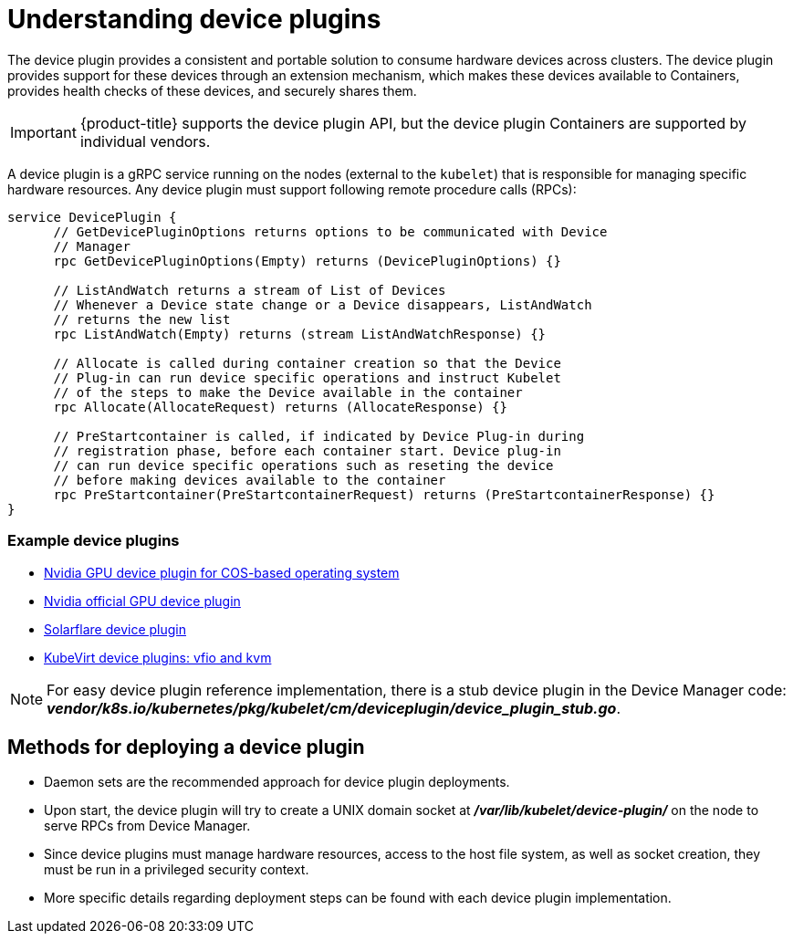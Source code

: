 // Module included in the following assemblies:
//
// * nodes/nodes-pods-plugin.adoc
// * post_installation_configuration/node-tasks.adoc

:_content-type: CONCEPT
[id="nodes-pods-plugins-about_{context}"]
= Understanding device plugins

The device plugin provides a consistent and portable solution to consume hardware
devices across clusters. The device plugin provides support for these devices
through an extension mechanism, which makes these devices available to
Containers, provides health checks of these devices, and securely shares them.

[IMPORTANT]
====
{product-title} supports the device plugin API, but the device plugin
Containers are supported by individual vendors.
====

A device plugin is a gRPC service running on the nodes (external to
the `kubelet`) that is responsible for managing specific
hardware resources. Any device plugin must support following remote procedure
calls (RPCs):

[source,golang]
----
service DevicePlugin {
      // GetDevicePluginOptions returns options to be communicated with Device
      // Manager
      rpc GetDevicePluginOptions(Empty) returns (DevicePluginOptions) {}

      // ListAndWatch returns a stream of List of Devices
      // Whenever a Device state change or a Device disappears, ListAndWatch
      // returns the new list
      rpc ListAndWatch(Empty) returns (stream ListAndWatchResponse) {}

      // Allocate is called during container creation so that the Device
      // Plug-in can run device specific operations and instruct Kubelet
      // of the steps to make the Device available in the container
      rpc Allocate(AllocateRequest) returns (AllocateResponse) {}

      // PreStartcontainer is called, if indicated by Device Plug-in during
      // registration phase, before each container start. Device plug-in
      // can run device specific operations such as reseting the device
      // before making devices available to the container
      rpc PreStartcontainer(PreStartcontainerRequest) returns (PreStartcontainerResponse) {}
}
----

[discrete]
=== Example device plugins
* link:https://github.com/GoogleCloudPlatform/Container-engine-accelerators/tree/master/cmd/nvidia_gpu[Nvidia GPU device plugin for COS-based operating system]
* link:https://github.com/NVIDIA/k8s-device-plugin[Nvidia official GPU device plugin]
* link:https://github.com/vikaschoudhary16/sfc-device-plugin[Solarflare device plugin]
* link:https://github.com/kubevirt/kubernetes-device-plugins[KubeVirt device plugins: vfio and kvm]


[NOTE]
====
For easy device plugin reference implementation, there is a stub device plugin
in the Device Manager code:
*_vendor/k8s.io/kubernetes/pkg/kubelet/cm/deviceplugin/device_plugin_stub.go_*.
====

[id="methods-for-deploying-a-device-plugin_{context}"]
== Methods for deploying a device plugin

* Daemon sets are the recommended approach for device plugin deployments.
* Upon start, the device plugin will try to create a UNIX domain socket at
*_/var/lib/kubelet/device-plugin/_* on the node to serve RPCs from Device Manager.
* Since device plugins must manage hardware resources, access to the host
file system, as well as socket creation, they must be run in a privileged
security context.
* More specific details regarding deployment steps can be found with each device
plugin implementation.
